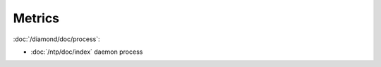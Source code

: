 Metrics
=======
                          
:doc:`/diamond/doc/process`:

* :doc:`/ntp/doc/index` daemon process
